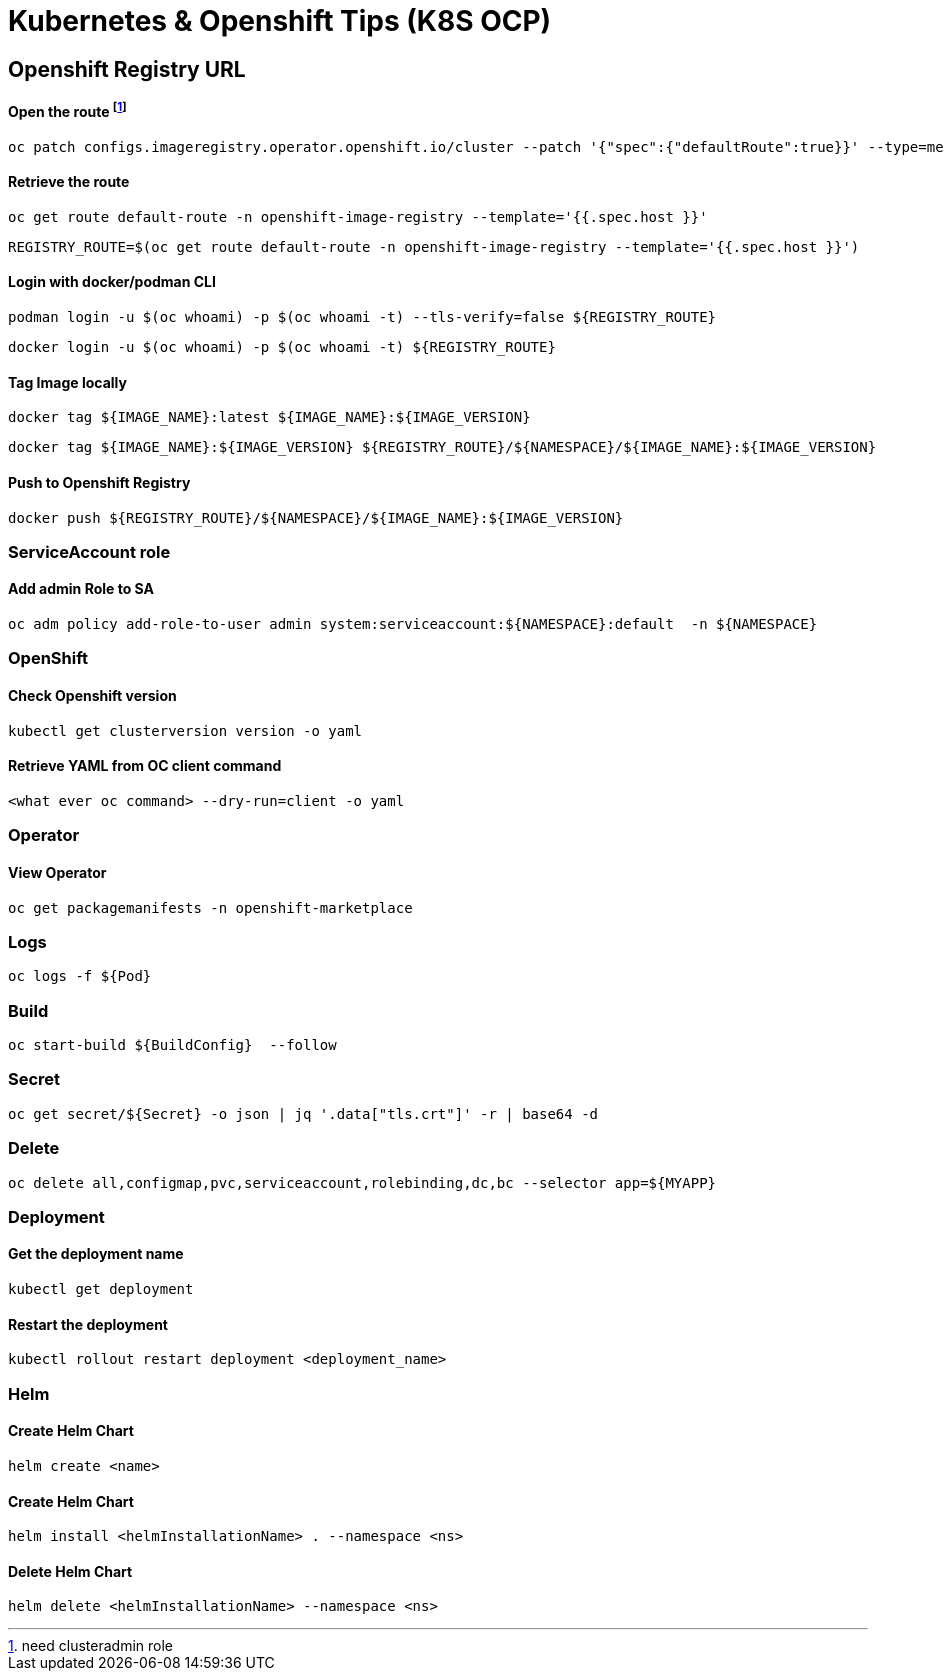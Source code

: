 # Kubernetes & Openshift Tips (K8S OCP)



## Openshift Registry URL


#### Open the route footnote:nca[need clusteradmin role]
  oc patch configs.imageregistry.operator.openshift.io/cluster --patch '{"spec":{"defaultRoute":true}}' --type=merge

#### Retrieve the route
  oc get route default-route -n openshift-image-registry --template='{{.spec.host }}'

  REGISTRY_ROUTE=$(oc get route default-route -n openshift-image-registry --template='{{.spec.host }}')

#### Login with docker/podman CLI

  podman login -u $(oc whoami) -p $(oc whoami -t) --tls-verify=false ${REGISTRY_ROUTE}

  docker login -u $(oc whoami) -p $(oc whoami -t) ${REGISTRY_ROUTE}
  
#### Tag Image locally
  
  docker tag ${IMAGE_NAME}:latest ${IMAGE_NAME}:${IMAGE_VERSION}

  docker tag ${IMAGE_NAME}:${IMAGE_VERSION} ${REGISTRY_ROUTE}/${NAMESPACE}/${IMAGE_NAME}:${IMAGE_VERSION}

#### Push to Openshift Registry

  docker push ${REGISTRY_ROUTE}/${NAMESPACE}/${IMAGE_NAME}:${IMAGE_VERSION}


### ServiceAccount role


#### Add admin Role to SA

  oc adm policy add-role-to-user admin system:serviceaccount:${NAMESPACE}:default  -n ${NAMESPACE}

### OpenShift

#### Check Openshift version

  kubectl get clusterversion version -o yaml
  

#### Retrieve YAML from OC client command 

 	<what ever oc command> --dry-run=client -o yaml

### Operator

#### View Operator

  oc get packagemanifests -n openshift-marketplace
    
### Logs    
    
  oc logs -f ${Pod}

### Build

	oc start-build ${BuildConfig}  --follow
	
### Secret  
  
	oc get secret/${Secret} -o json | jq '.data["tls.crt"]' -r | base64 -d

### Delete

	oc delete all,configmap,pvc,serviceaccount,rolebinding,dc,bc --selector app=${MYAPP}
	
	
### Deployment

#### Get the deployment name

	kubectl get deployment

#### Restart the deployment

	kubectl rollout restart deployment <deployment_name>
	
### Helm

#### Create Helm Chart
	
	helm create <name>
	
#### Create Helm Chart
	
	helm install <helmInstallationName> . --namespace <ns> 
	
#### Delete Helm Chart
	
	helm delete <helmInstallationName> --namespace <ns> 	

